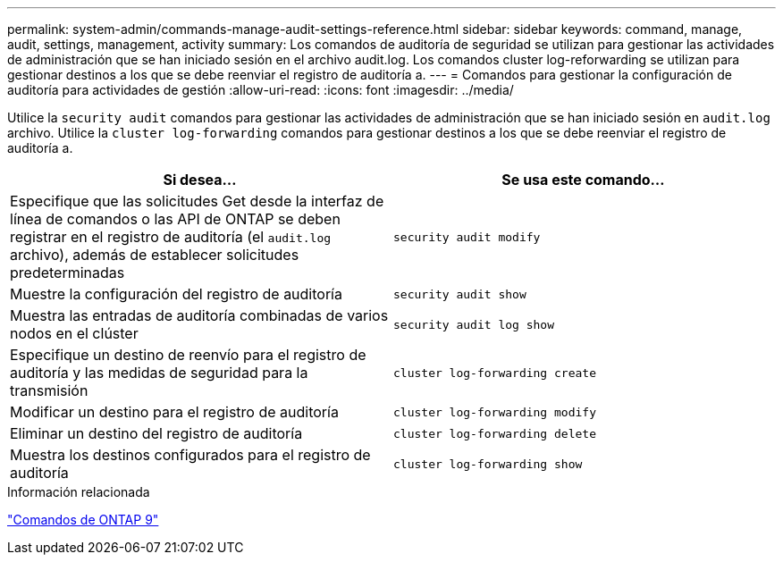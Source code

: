 ---
permalink: system-admin/commands-manage-audit-settings-reference.html 
sidebar: sidebar 
keywords: command, manage, audit, settings, management, activity 
summary: Los comandos de auditoría de seguridad se utilizan para gestionar las actividades de administración que se han iniciado sesión en el archivo audit.log. Los comandos cluster log-reforwarding se utilizan para gestionar destinos a los que se debe reenviar el registro de auditoría a. 
---
= Comandos para gestionar la configuración de auditoría para actividades de gestión
:allow-uri-read: 
:icons: font
:imagesdir: ../media/


[role="lead"]
Utilice la `security audit` comandos para gestionar las actividades de administración que se han iniciado sesión en `audit.log` archivo. Utilice la `cluster log-forwarding` comandos para gestionar destinos a los que se debe reenviar el registro de auditoría a.

|===
| Si desea... | Se usa este comando... 


 a| 
Especifique que las solicitudes Get desde la interfaz de línea de comandos o las API de ONTAP se deben registrar en el registro de auditoría (el `audit.log` archivo), además de establecer solicitudes predeterminadas
 a| 
`security audit modify`



 a| 
Muestre la configuración del registro de auditoría
 a| 
`security audit show`



 a| 
Muestra las entradas de auditoría combinadas de varios nodos en el clúster
 a| 
`security audit log show`



 a| 
Especifique un destino de reenvío para el registro de auditoría y las medidas de seguridad para la transmisión
 a| 
`cluster log-forwarding create`



 a| 
Modificar un destino para el registro de auditoría
 a| 
`cluster log-forwarding modify`



 a| 
Eliminar un destino del registro de auditoría
 a| 
`cluster log-forwarding delete`



 a| 
Muestra los destinos configurados para el registro de auditoría
 a| 
`cluster log-forwarding show`

|===
.Información relacionada
http://docs.netapp.com/ontap-9/topic/com.netapp.doc.dot-cm-cmpr/GUID-5CB10C70-AC11-41C0-8C16-B4D0DF916E9B.html["Comandos de ONTAP 9"^]
